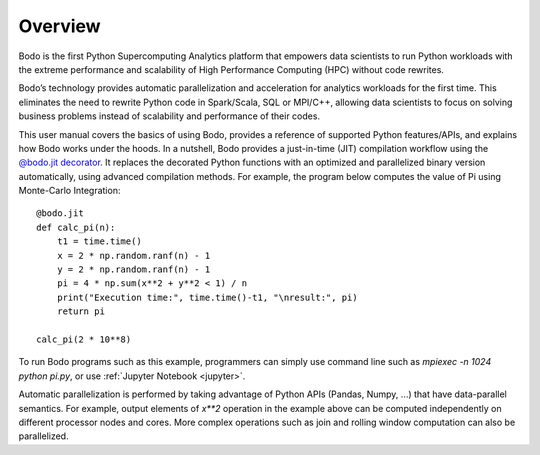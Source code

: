 Overview
========

Bodo is the first Python Supercomputing Analytics platform that empowers data scientists to run
Python workloads with the extreme performance and scalability of
High Performance Computing (HPC) without code rewrites.

Bodo’s technology provides automatic parallelization and acceleration for analytics workloads
for the first time. This eliminates the need to rewrite Python code in Spark/Scala,
SQL or MPI/C++,
allowing data scientists to focus on solving business problems instead
of scalability and performance of their codes.


This user manual covers the basics of using Bodo, provides a reference
of supported Python features/APIs, and explains how Bodo works under the hoods.
In a nutshell, Bodo provides a just-in-time (JIT) compilation workflow
using the `@bodo.jit decorator <user_guide.html#jit-just-in-time-compilation-workflow>`__.
It replaces the decorated Python functions
with an optimized and parallelized binary version automatically,
using advanced compilation methods.
For example, the program below computes the value of Pi using Monte-Carlo
Integration::

    @bodo.jit
    def calc_pi(n):
        t1 = time.time()
        x = 2 * np.random.ranf(n) - 1
        y = 2 * np.random.ranf(n) - 1
        pi = 4 * np.sum(x**2 + y**2 < 1) / n
        print("Execution time:", time.time()-t1, "\nresult:", pi)
        return pi

    calc_pi(2 * 10**8)

To run Bodo programs such as this example, programmers can
simply use command line such as `mpiexec -n 1024 python pi.py`,
or use :ref:`Jupyter Notebook <jupyter>`.

Automatic parallelization is performed by taking advantage
of Python APIs (Pandas, Numpy, ...) that have data-parallel semantics.
For example, output elements of `x**2` operation in the example above can be
computed independently on different processor nodes and cores.
More complex operations such as join and rolling window
computation can also be parallelized.
